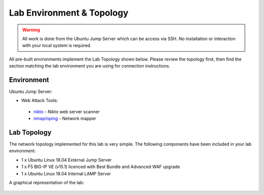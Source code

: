 Lab Environment & Topology 
~~~~~~~~~~~~~~~~~~~~~~~~~~~

..  |lab-diag| image:: /_static/class9/waf111_lab_diagram.png

.. WARNING:: All work is done from the Ubuntu Jump Server which can be access via SSH. No installation or interaction with your local system is required.

All pre-built environments implement the Lab Topology shown below.  Please
review the topology first, then find the section matching the lab environment
you are using for connection instructions.

Environment
-----------

Ubuntu Jump Server:

* Web Attack Tools: 

 * `nikto <https://github.com/sullo/nikto>`_ - Nikto web server scanner
 * `nmap/nping <https://nmap.org/>`_ - Network mapper


Lab Topology
------------

The network topology implemented for this lab is very simple. The following
components have been included in your lab environment:

-  1 x Ubuntu Linux 18.04 External Jump Server
-  1 x F5 BIG-IP VE (v15.1) licenced with Best Bundle and Advanced WAF upgrade
-  1 x Ubuntu Linux 18.04 Internal LAMP Server

A graphical representation of the lab:

	|lab-diag|
